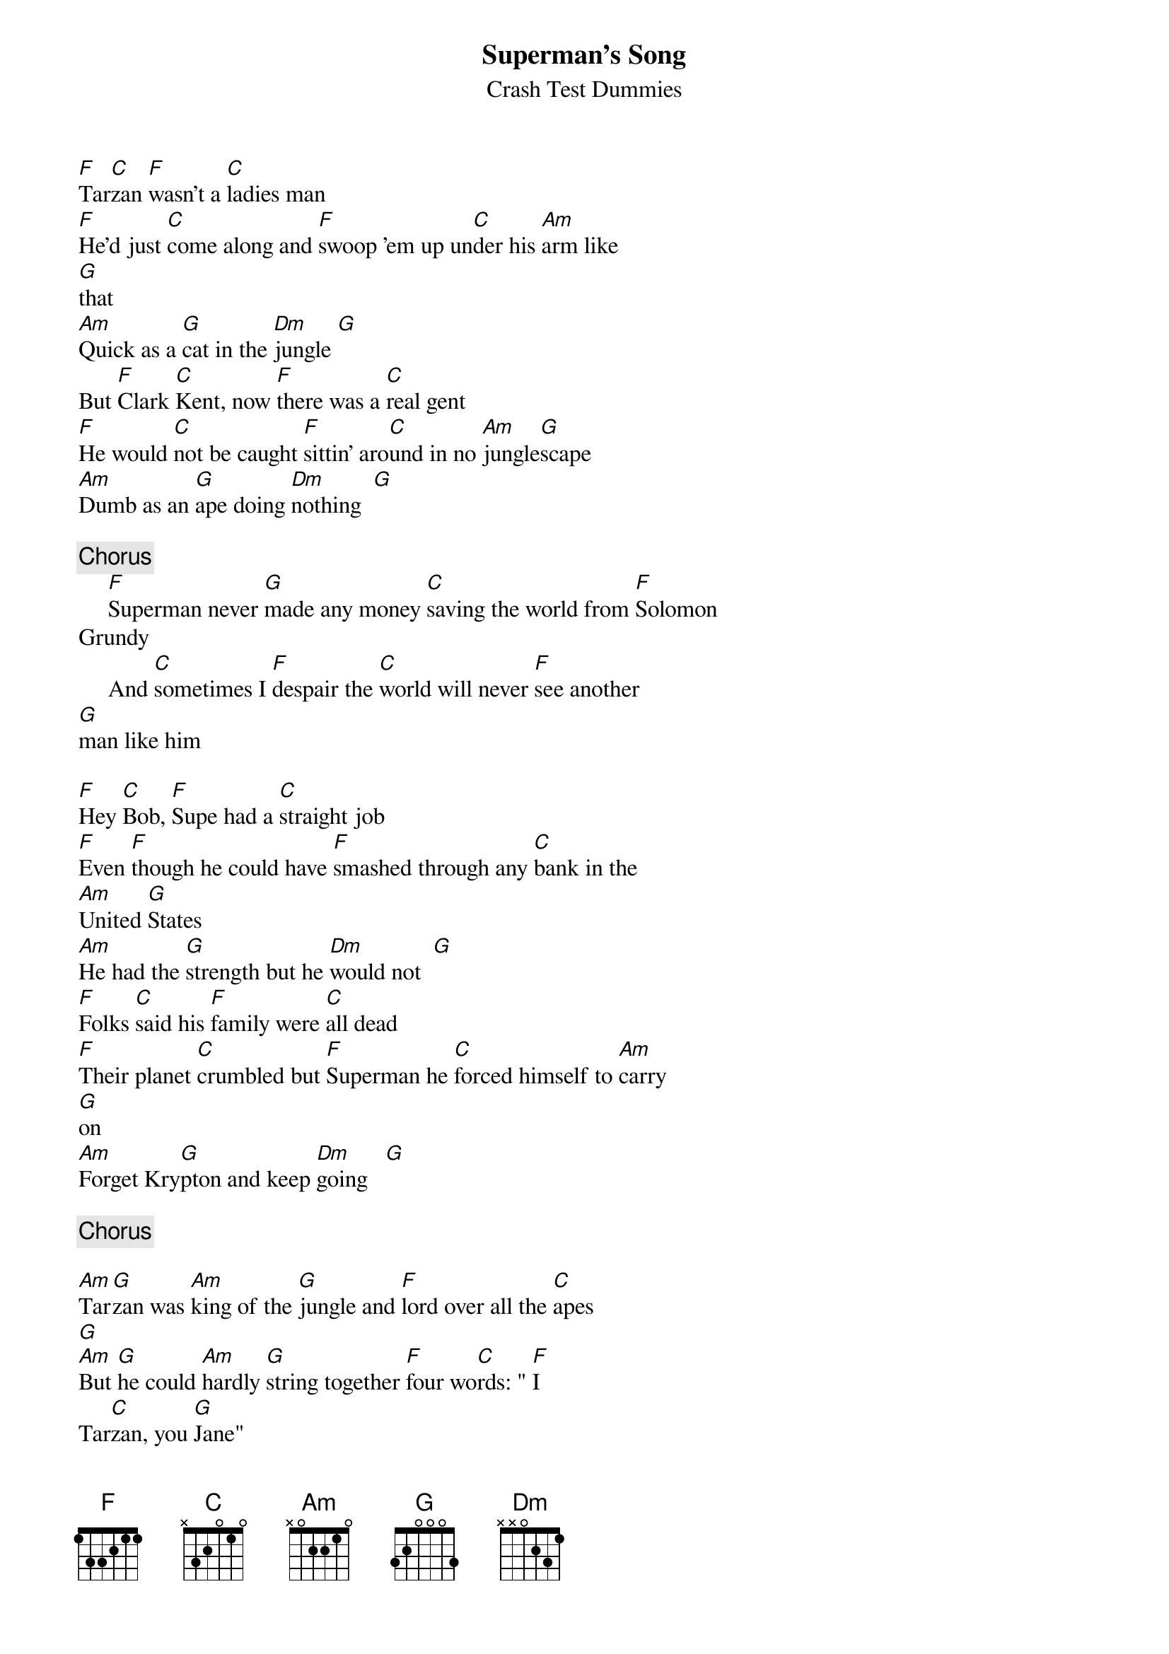 {title:Superman's Song}
{st:Crash Test Dummies}

[F]Tar[C]zan [F]wasn't a [C]ladies man 
[F]He'd just [C]come along and [F]swoop 'em up un[C]der his [Am]arm like
[G]that
[Am]Quick as a [G]cat in the [Dm]jungle [G] 
But [F]Clark [C]Kent, now [F]there was a [C]real gent
[F]He would [C]not be caught [F]sittin' aro[C]und in no [Am]jungle[G]scape
[Am]Dumb as an [G]ape doing [Dm]nothing  [G] 

{c:Chorus}
     [F]Superman never [G]made any money [C]saving the world from [F]Solomon
Grundy
     And [C]sometimes I [F]despair the [C]world will never [F]see another
[G]man like him

[F]Hey [C]Bob, [F]Supe had a [C]straight job
[F]Even [F]though he could have [F]smashed through any [C]bank in the
[Am]United [G]States
[Am]He had the [G]strength but he [Dm]would not  [G] 
[F]Folks [C]said his [F]family were [C]all dead
[F]Their planet [C]crumbled but [F]Superman he [C]forced himself to [Am]carry
[G]on
[Am]Forget Kry[G]pton and keep [Dm]going   [G] 

{c:Chorus}

[Am]Tar[G]zan was [Am]king of the [G]jungle and [F]lord over all the [C]apes
[G] 
[Am]But [G]he could [Am]hardly [G]string together [F]four wo[C]rds: " [F]I
Tar[C]zan, you [G]Jane"

[F]Some[C]times when [F]Supe was [C]stopping crimes
[F]I'll [C]bet that he was [F]tempted to just [C]quit and turn his [Am]back on
[G]man
[Am]Join Tar[G]zan in the [Dm]forest  [G] 
[F]But [C]he [F]stayed in the [C]city and [F]kept [C]changing clothes in
[F]dirty old [C]phonebooths
Til his [Am]work was [G]through and [Am]nothing to [G]do but go [Dm]on home [G]

{c:Chorus}
